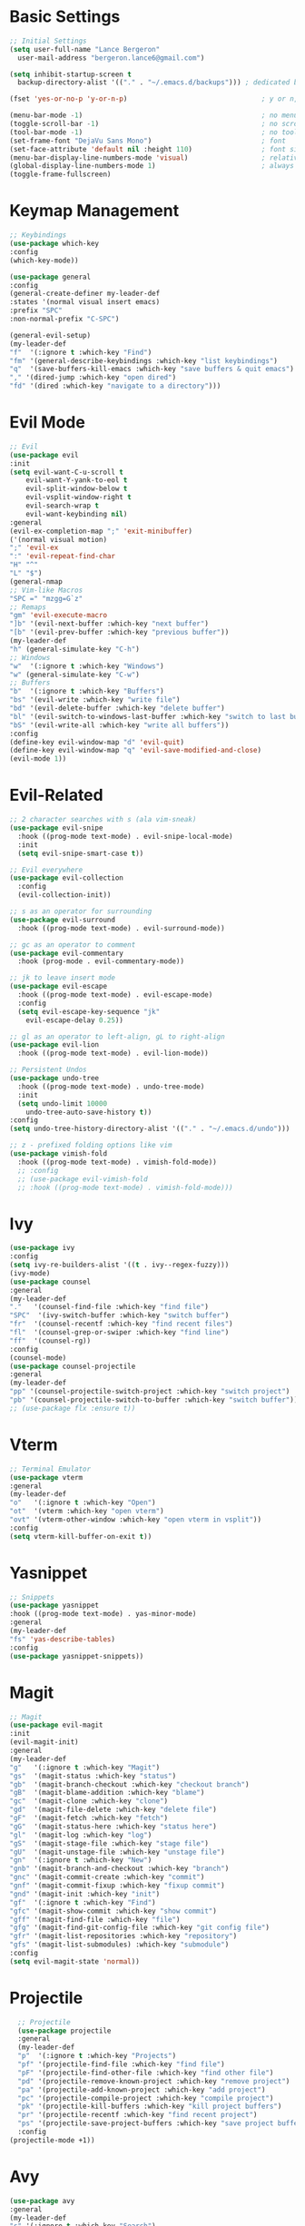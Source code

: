 * Basic Settings
  #+BEGIN_SRC emacs-lisp
    ;; Initial Settings
    (setq user-full-name "Lance Bergeron"
	  user-mail-address "bergeron.lance6@gmail.com")

    (setq inhibit-startup-screen t
	  backup-directory-alist '(("." . "~/.emacs.d/backups"))) ; dedicated backup directory

    (fset 'yes-or-no-p 'y-or-n-p)                                 ; y or n, not yes or no

    (menu-bar-mode -1)                                            ; no menu bar
    (toggle-scroll-bar -1)                                        ; no scroll bar
    (tool-bar-mode -1)                                            ; no tool bar
    (set-frame-font "DejaVu Sans Mono")                           ; font
    (set-face-attribute 'default nil :height 110)                 ; font size
    (menu-bar-display-line-numbers-mode 'visual)                  ; relative line numbers
    (global-display-line-numbers-mode 1)                          ; always show line numbers
    (toggle-frame-fullscreen)
  #+END_SRC
* Keymap Management
  #+BEGIN_SRC emacs-lisp
    ;; Keybindings
    (use-package which-key
    :config
    (which-key-mode))

    (use-package general
    :config
    (general-create-definer my-leader-def
	:states '(normal visual insert emacs)
	:prefix "SPC"
	:non-normal-prefix "C-SPC")

    (general-evil-setup)
    (my-leader-def
	"f"  '(:ignore t :which-key "Find")
	"fm" '(general-describe-keybindings :which-key "list keybindings")
	"q"  '(save-buffers-kill-emacs :which-key "save buffers & quit emacs")
	"," '(dired-jump :which-key "open dired")
	"fd" '(dired :which-key "navigate to a directory")))
  #+END_SRC
* Evil Mode
  #+BEGIN_SRC emacs-lisp
    ;; Evil
    (use-package evil
    :init
    (setq evil-want-C-u-scroll t
	    evil-want-Y-yank-to-eol t
	    evil-split-window-below t
	    evil-vsplit-window-right t
	    evil-search-wrap t
	    evil-want-keybinding nil)
    :general
    (evil-ex-completion-map ";" 'exit-minibuffer)
    ('(normal visual motion)
    ";" 'evil-ex
    ":" 'evil-repeat-find-char
    "H" "^"
    "L" "$")
    (general-nmap
	;; Vim-like Macros
	"SPC =" "mzgg=G`z"
	;; Remaps
	"gm" 'evil-execute-macro
	"]b" '(evil-next-buffer :which-key "next buffer")
	"[b" '(evil-prev-buffer :which-key "previous buffer"))
    (my-leader-def
	"h" (general-simulate-key "C-h")
	;; Windows
	"w"  '(:ignore t :which-key "Windows")
	"w" (general-simulate-key "C-w")
	;; Buffers
	"b"  '(:ignore t :which-key "Buffers")
	"bs" '(evil-write :which-key "write file")
	"bd" '(evil-delete-buffer :which-key "delete buffer")
	"bl" '(evil-switch-to-windows-last-buffer :which-key "switch to last buffer")
	"bS" '(evil-write-all :which-key "write all buffers"))
    :config
    (define-key evil-window-map "d" 'evil-quit)
    (define-key evil-window-map "q" 'evil-save-modified-and-close)
    (evil-mode 1))
  #+END_SRC
* Evil-Related
  #+BEGIN_SRC emacs-lisp
    ;; 2 character searches with s (ala vim-sneak)
    (use-package evil-snipe
      :hook ((prog-mode text-mode) . evil-snipe-local-mode)
      :init
      (setq evil-snipe-smart-case t))

    ;; Evil everywhere
    (use-package evil-collection
      :config
      (evil-collection-init))

    ;; s as an operator for surrounding
    (use-package evil-surround
      :hook ((prog-mode text-mode) . evil-surround-mode))

    ;; gc as an operator to comment
    (use-package evil-commentary
      :hook (prog-mode . evil-commentary-mode))

    ;; jk to leave insert mode
    (use-package evil-escape
      :hook ((prog-mode text-mode) . evil-escape-mode)
      :config
      (setq evil-escape-key-sequence "jk"
	    evil-escape-delay 0.25))

    ;; gl as an operator to left-align, gL to right-align
    (use-package evil-lion
      :hook ((prog-mode text-mode) . evil-lion-mode))

    ;; Persistent Undos
    (use-package undo-tree
      :hook ((prog-mode text-mode) . undo-tree-mode)
      :init
      (setq undo-limit 10000
	    undo-tree-auto-save-history t))
    :config
    (setq undo-tree-history-directory-alist '(("." . "~/.emacs.d/undo")))

    ;; z - prefixed folding options like vim
    (use-package vimish-fold
      :hook ((prog-mode text-mode) . vimish-fold-mode))
      ;; :config
      ;; (use-package evil-vimish-fold
      ;; :hook ((prog-mode text-mode) . vimish-fold-mode)))
  #+END_SRC
* Ivy
  #+BEGIN_SRC emacs-lisp
    (use-package ivy
    :config
    (setq ivy-re-builders-alist '((t . ivy--regex-fuzzy)))
    (ivy-mode)
    (use-package counsel
	:general
	(my-leader-def
	"."   '(counsel-find-file :which-key "find file")
	"SPC"  '(ivy-switch-buffer :which-key "switch buffer")
	"fr"  '(counsel-recentf :which-key "find recent files")
	"fl"  '(counsel-grep-or-swiper :which-key "find line")
	"ff"  '(counsel-rg))
	:config
	(counsel-mode)
	(use-package counsel-projectile
	:general
	(my-leader-def
	"pp" '(counsel-projectile-switch-project :which-key "switch project")
	"pb" '(counsel-projectile-switch-to-buffer :which-key "switch buffer")))))
    ;; (use-package flx :ensure t))
  #+END_SRC
* Vterm
  #+BEGIN_SRC emacs-lisp
    ;; Terminal Emulator
    (use-package vterm
    :general
    (my-leader-def
	"o"   '(:ignore t :which-key "Open")
	"ot"  '(vterm :which-key "open vterm")
	"ovt" '(vterm-other-window :which-key "open vterm in vsplit"))
    :config
    (setq vterm-kill-buffer-on-exit t))
  #+END_SRC
* Yasnippet
  #+BEGIN_SRC emacs-lisp
    ;; Snippets
    (use-package yasnippet
    :hook ((prog-mode text-mode) . yas-minor-mode)
    :general
    (my-leader-def
	"fs" 'yas-describe-tables)
    :config
    (use-package yasnippet-snippets))

  #+END_SRC
* Magit
  #+BEGIN_SRC emacs-lisp
    ;; Magit
    (use-package evil-magit
    :init
    (evil-magit-init)
    :general
    (my-leader-def
	"g"   '(:ignore t :which-key "Magit")
	"gs"  '(magit-status :which-key "status")
	"gb"  '(magit-branch-checkout :which-key "checkout branch")
	"gB"  '(magit-blame-addition :which-key "blame")
	"gc"  '(magit-clone :which-key "clone")
	"gd"  '(magit-file-delete :which-key "delete file")
	"gF"  '(magit-fetch :which-key "fetch")
	"gG"  '(magit-status-here :which-key "status here")
	"gl"  '(magit-log :which-key "log")
	"gS"  '(magit-stage-file :which-key "stage file")
	"gU"  '(magit-unstage-file :which-key "unstage file")
	"gn"  '(:ignore t :which-key "New")
	"gnb" '(magit-branch-and-checkout :which-key "branch")
	"gnc" '(magit-commit-create :which-key "commit")
	"gnf" '(magit-commit-fixup :which-key "fixup commit")
	"gnd" '(magit-init :which-key "init")
	"gf"  '(:ignore t :which-key "Find")
	"gfc" '(magit-show-commit :which-key "show commit")
	"gff" '(magit-find-file :which-key "file")
	"gfg" '(magit-find-git-config-file :which-key "git config file")
	"gfr" '(magit-list-repositories :which-key "repository")
	"gfs" '(magit-list-submodules) :which-key "submodule")
    :config
    (setq evil-magit-state 'normal))
  #+END_SRC
* Projectile
  #+BEGIN_SRC emacs-lisp
    ;; Projectile
    (use-package projectile
    :general
    (my-leader-def
	"p"  '(:ignore t :which-key "Projects")
	"pf" '(projectile-find-file :which-key "find file")
	"pF" '(projectile-find-other-file :which-key "find other file")
	"pd" '(projectile-remove-known-project :which-key "remove project")
	"pa" '(projectile-add-known-project :which-key "add project")
	"pc" '(projectile-compile-project :which-key "compile project")
	"pk" '(projectile-kill-buffers :which-key "kill project buffers")
	"pr" '(projectile-recentf :which-key "find recent project")
	"ps" '(projectile-save-project-buffers :which-key "save project buffer"))
    :config
  (projectile-mode +1))
  #+END_SRC
* Avy
  #+BEGIN_SRC emacs-lisp
    (use-package avy
    :general
    (my-leader-def
	"s" '(:ignore t :which-key "Search")
	"sf" '(avy-goto-char :which-key "char")
	"ss" '(avy-goto-char-2 :which-key "2-chars")
	"sl" '(avy-goto-line :which-key "line")
	"sw" '(avy-goto-word-1 :which-key "start of word")
	"so" '(avy-goto-heading-timer :which-key "org-heading")))
    ;; "sc" ('avy-org-refile-as-child :which-key "refile as child")))
  #+END_SRC
* IDE Features
  #+BEGIN_SRC emacs-lisp
    ;; Autocomplete
    (use-package company
    :hook (prog-mode . company-mode)
    :general
    (company-active-map "C-w" nil) ; don't override evil C-w
    (general-imap
	"C-n" 'company-complete))  ; manual completion with C-n

    ;; Lsp
    (use-package lsp-mode
    :general
    (general-nmap "gr" 'lsp-rename)
    :hook (prog-mode . lsp-mode))


    (use-package flycheck
    :hook (prog-mode . flycheck-mode)
    :general
    (my-leader-def
	"fe" '(flycheck-list-errors :which-key "list errors"))
    :config
    (setq-default flycheck-disabled-checkers '(emacs-lisp-checkdoc)))
  #+END_SRC
* UI
  #+BEGIN_SRC emacs-lisp
    (use-package org-bullets
    :hook (org-mode . org-bullets-mode))

    ;; Color parentheses
    (use-package rainbow-delimiters
    :hook (prog-mode . rainbow-delimiters-mode))

    ;; Theme
    (use-package gruvbox-theme :ensure t)
  #+END_SRC
* Custom
  #+BEGIN_SRC emacs-lisp
    (setq-default custom-file (expand-file-name "custom.el" user-emacs-directory))
    (load custom-file)
  #+END_SRC
* Miscellaneous
  #+BEGIN_SRC emacs-lisp
    (use-package smartparens
    :hook (prog-mode . smartparens-mode)
    :config
    (sp-local-pair 'emacs-lisp-mode "'" nil :actions nil)) ; don't pair ' in elisp mode

    ;; Provides the restart-emacs function
    (use-package restart-emacs
    :general
    (my-leader-def
	"e"  '(:ignore t :which-key "Emacs Commands")
	"er" '(restart-emacs :which-key "restart emacs"))
    :config
    (setq restart-emacs-restore-frames t)) ; Restore frames on restart
  #+END_SRC
* Org
  #+BEGIN_SRC emacs-lisp
    (use-package org
      :general
      (my-leader-def
	"oa"  '(org-agenda :which-key "org agenda")
	"n"   '(:ignore t :which-key "Notes")
	"nls" '(org-store-link :which-key "store link")
	"nli" '(org-insert-link :which-key "insert link")
	"nlg" '(org-open-at-point :which-key "visit link")
	"nt"  '(org-todo :which-key "toggle TODO state")
	"ns"  '(org-schedule :which-key "org schedule"))
      :config
      (setq org-agenda-files '("~/org"))
      (org-babel-do-load-languages
       'org-babel-load-languages
       '((shell     . t)
	(emacs-lisp . t)
	(haskell    . t))))
  #+END_SRC
